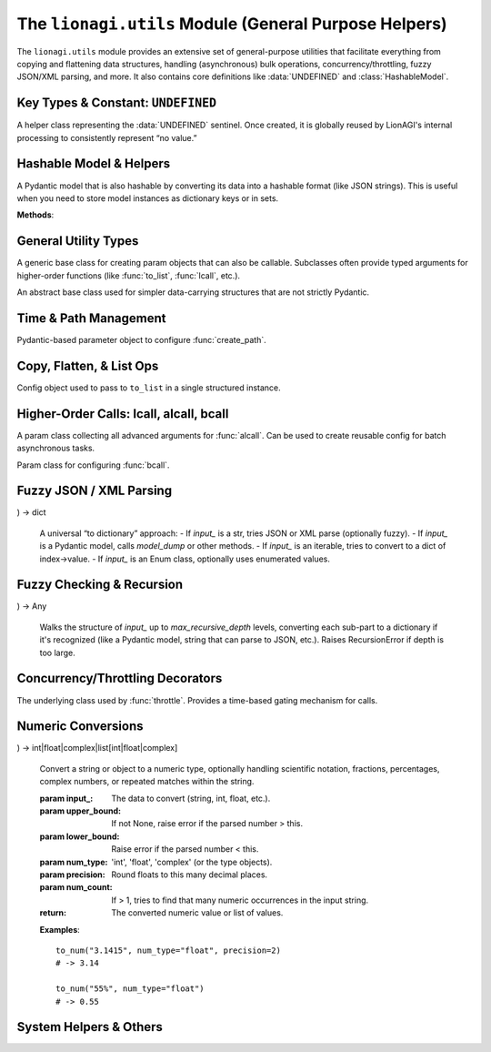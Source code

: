 ===================================================
The ``lionagi.utils`` Module (General Purpose Helpers)
===================================================

The ``lionagi.utils`` module provides an extensive set of general-purpose utilities 
that facilitate everything from copying and flattening data structures, handling 
(asynchronous) bulk operations, concurrency/throttling, fuzzy JSON/XML parsing, 
and more. It also contains core definitions like :data:`UNDEFINED` and 
:class:`HashableModel`.


-----------------------------------
Key Types & Constant: ``UNDEFINED``
-----------------------------------

.. module:: lionagi.utils

.. data:: UNDEFINED

   A global sentinel object used to represent an undefined or sentinel value 
   that is distinct from Python's built-ins like ``None``. Often used in 
   Pydantic contexts or to indicate the absence of a field.

.. class:: UndefinedType

   A helper class representing the :data:`UNDEFINED` sentinel. Once created,
   it is globally reused by LionAGI's internal processing to consistently 
   represent “no value.”


-------------------------
Hashable Model & Helpers
-------------------------

.. class:: HashableModel
   :extends: pydantic.BaseModel

   A Pydantic model that is also hashable by converting its data into 
   a hashable format (like JSON strings). This is useful when you need 
   to store model instances as dictionary keys or in sets.

   **Methods**:

   .. method:: to_dict(**kwargs) -> dict
      Converts model fields to a dictionary, excluding any that are set 
      to :data:`UNDEFINED`.

   .. method:: from_dict(data: dict, **kwargs) -> Self
      Class method to create an instance from a dictionary, using Pydantic
      validation.

   .. method:: __hash__() -> int
      Produces a stable hash from the underlying dictionary data.

.. function:: hash_dict(data) -> int

   Internal utility to recursively handle dictionary, list, or Pydantic 
   objects by converting them into JSON-like strings for hashing.


---------------------
General Utility Types
---------------------

.. class:: Params
   :extends: pydantic.BaseModel

   A generic base class for creating param objects that can also be 
   callable. Subclasses often provide typed arguments for higher-order 
   functions (like :func:`to_list`, :func:`lcall`, etc.).

.. class:: DataClass
   :abstract:

   An abstract base class used for simpler data-carrying structures 
   that are not strictly Pydantic.


------------------------
Time & Path Management
------------------------

.. function:: time(*, tz=..., type_="timestamp", ...) -> float | str | datetime

   Get the current time in various formats (timestamp, datetime, ISO8601, or custom).

   :param tz: Timezone for the time (default: from :class:`~lionagi.settings.Settings.Config.TIMEZONE`).
   :param type_: One of ``"timestamp"``, ``"datetime"``, ``"iso"``, or ``"custom"``.
   :param sep: If type_="iso", a separator for date/time (default "T").
   :param custom_format: Required if type_="custom". A strftime format string.
   :return: Time in the requested format.

   **Raises**:
      - ValueError if an invalid ``type_`` is used or missing format.


.. function:: create_path(directory, filename, extension=None, timestamp=False, ...) -> Path

   Generate a new file path, optionally ensuring unique or timestamped filenames.

   :param directory: The directory in which to place the file.
   :param filename: Base name of the file (without extension, or includes).
   :param extension: If not in `filename`, a separate extension. 
   :param timestamp: Whether to add a time string to the filename.
   :param random_hash_digits: If >0, a random hex is appended to avoid collisions.
   :return: A :class:`Path` to the final file location.

   **Example**::

       from lionagi.utils import create_path
       path = create_path("./logs", "session", extension="txt", timestamp=True)
       print(path) 
       # -> something like ./logs/session_20231025.txt


.. class:: CreatePathParams
   :extends: Params

   Pydantic-based parameter object to configure :func:`create_path`. 


--------------------------
Copy, Flatten, & List Ops
--------------------------

.. function:: copy(obj, /, *, deep=True, num=1) -> T | list[T]

   Makes one or more copies of an object. Uses ``deepcopy`` by default (``deep=True``).

   :param obj: The object to copy.
   :param deep: Whether to perform a deep copy (default True).
   :param num: Number of copies to produce; returns a single item if num=1, else a list.
   :return: The copied object or list of copies.

.. function:: to_list(input_, /, flatten=False, dropna=False, unique=False, ...)

   Convert an input (which could be a single item, str, mapping, or iterable) 
   into a Python list with optional flattening, deduplication, or removing 
   None/undefined items.

   **Parameters**:
      - **flatten** (bool) - Recursively flatten nested lists.
      - **dropna** (bool) - Exclude None/:data:`UNDEFINED` entries.
      - **unique** (bool) - Remove duplicates (requires flatten=True).
      - **use_values** (bool) - For enums or mappings, extract `.value()`.

   **Examples**::

       >>> to_list(1)
       [1]
       >>> to_list([1, [2, 3], None], flatten=True, dropna=True)
       [1, 2, 3]


.. class:: ToListParams
   :extends: Params

   Config object used to pass to ``to_list`` in a single structured instance.


-----------------------------------------
Higher-Order Calls: lcall, alcall, bcall
-----------------------------------------

.. function:: lcall(input_, func, /, *args, sanitize_input=False, ...)

   Synchronously apply **func** to each item in an input list (with optional flattening, 
   deduplication, removal of None, etc.). Returns a list of results. 

   If you pass e.g. ``sanitize_input=True``, it uses :func:`to_list` on the input.

.. class:: LCallParams
   :extends: CallParams
   A param object for configuring :func:`lcall` usage, including flattening or 
   dedup options.


.. function:: alcall(input_, func, /, ..., sanitize_input=False, max_concurrent=None, ...)

   Asynchronously apply **func** to each item in the input. Supports:
   - optional concurrency limit
   - automatic retries
   - timeouts
   - pre/post flattening or dedup

   Returns a list of results once all tasks are done.

   **Example**::

      from lionagi.utils import alcall

      async def process_item(x):
          return x*x

      results = await alcall([1,2,3], process_item)
      # -> [1,4,9]


.. class:: ALCallParams
   :extends: CallParams

   A param class collecting all advanced arguments for :func:`alcall`. 
   Can be used to create reusable config for batch asynchronous tasks.


.. function:: bcall(input_, func, /, batch_size, ...)

   Asynchronously process input in **batches**. Returns an async generator. 
   Each yield is the result from a single batch processed via :func:`alcall`.

.. class:: BCallParams
   :extends: CallParams

   Param class for configuring :func:`bcall`. 


------------------------
Fuzzy JSON / XML Parsing
------------------------

.. function:: to_json(input_data, /, fuzzy_parse=False) -> dict | list[dict]

   Extract and parse JSON from a string or list of strings, 
   possibly reading `````json ... ``` code blocks. If multiple blocks
   exist, returns a list of them.

   **Examples**::

       text = "some text ```json {\"a\":1} ``` more text ```json {\"b\":2} ```"
       data = to_json(text) 
       # -> [{'a':1}, {'b':2}]


.. function:: fuzzy_parse_json(str_to_parse)

   Attempt to parse JSON via multiple cleanup heuristics (like 
   replacing single quotes, adding missing brackets, etc.).

.. function:: fix_json_string(str_to_parse)
   Adds matching brackets if unbalanced. 
   Raises ValueError if the string is otherwise irreparable.

.. function:: xml_to_dict(xml_string, /, suppress=False, remove_root=True, root_tag='root') -> dict
   Convert an XML string to a nested dictionary structure. Optionally remove 
   the root element from the output.

.. function:: dict_to_xml(data: dict, root_tag='root') -> str
   Convert a dictionary to a simple XML string.

.. function:: to_dict(
   input_, use_model_dump=True, fuzzy_parse=False, str_type="json", ...
) -> dict

   A universal “to dictionary” approach:
   - If `input_` is a str, tries JSON or XML parse (optionally fuzzy).
   - If `input_` is a Pydantic model, calls `model_dump` or other methods.
   - If `input_` is an iterable, tries to convert to a dict of index->value.
   - If `input_` is an Enum class, optionally uses enumerated values.


------------------------------
Fuzzy Checking & Recursion
------------------------------

.. function:: recursive_to_dict(
   input_, max_recursive_depth=5, recursive_custom_types=False, ...
) -> Any

   Walks the structure of `input_` up to `max_recursive_depth` levels, 
   converting each sub-part to a dictionary if it's recognized (like 
   a Pydantic model, string that can parse to JSON, etc.). 
   Raises RecursionError if depth is too large.

.. function:: is_same_dtype(input_, dtype=None, return_dtype=False) -> bool|tuple[bool, type|None]
   Check if all items share the same type (optionally checking 
   against a known `dtype`). 


----------------------------------
Concurrency/Throttling Decorators
----------------------------------

.. function:: throttle(func, period: float)

   Make *func* only callable once every ``period`` seconds. 
   If *func* is async, internally uses a forced-async approach 
   and a simple time-based check.

.. function:: max_concurrent(func, limit: int)

   Limit concurrency of *func* calls to at most `limit` at once 
   using an asyncio.Semaphore. If *func* is synchronous, it is 
   forced to run in an async threadpool.

.. class:: Throttle

   The underlying class used by :func:`throttle`. 
   Provides a time-based gating mechanism for calls.

.. function:: force_async(fn)

   Wrap a synchronous function *fn* in an async wrapper by 
   using a threadpool executor.


------------------------------
Numeric Conversions
------------------------------

.. function:: to_num(
   input_, upper_bound=None, lower_bound=None, num_type='float', precision=None, ...
) -> int|float|complex|list[int|float|complex]

   Convert a string or object to a numeric type, optionally handling 
   scientific notation, fractions, percentages, complex numbers, 
   or repeated matches within the string.

   :param input_: The data to convert (string, int, float, etc.).
   :param upper_bound: If not None, raise error if the parsed number > this.
   :param lower_bound: Raise error if the parsed number < this.
   :param num_type: 'int', 'float', 'complex' (or the type objects).
   :param precision: Round floats to this many decimal places.
   :param num_count: If > 1, tries to find that many numeric occurrences 
                     in the input string.
   :return: The converted numeric value or list of values.

   **Examples**::

       to_num("3.1415", num_type="float", precision=2)
       # -> 3.14

       to_num("55%", num_type="float")
       # -> 0.55


.. function:: breakdown_pydantic_annotation(model: type[BaseModel], max_depth=None)

   Recursively gather type hints from a Pydantic model, returning 
   a dictionary describing its structure. Potentially used for 
   advanced introspection or generating schema-like info.


------------------------------
System Helpers & Others
------------------------------

.. function:: run_package_manager_command(args: Sequence[str]) -> subprocess.CompletedProcess[bytes]

   Tries to run a package manager command (like ``uv`` or fallback to 
   ``pip``). Used internally if you have a script that wants to 
   install/uninstall Python packages in a consistent manner.

